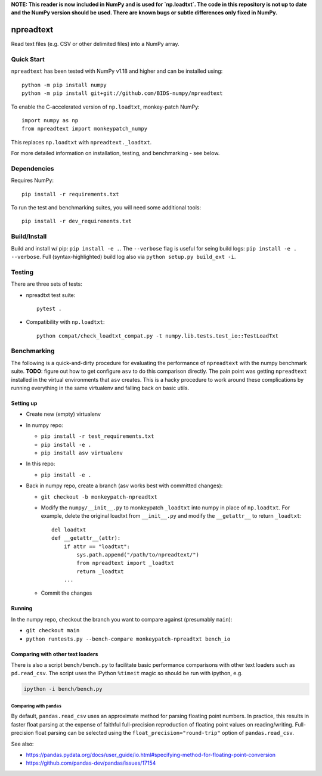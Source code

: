 **NOTE:  This reader is now included in NumPy and is used for `np.loadtxt`.
The code in this repository is not up to date and the NumPy version should
be used.  There are known bugs or subtle differences only fixed in NumPy.**



npreadtext
==========

Read text files (e.g. CSV or other delimited files) into a NumPy array.

Quick Start
-----------

``npreadtext`` has been tested with NumPy v1.18 and higher and can be installed
using::

    python -m pip install numpy
    python -m pip install git+git://github.com/BIDS-numpy/npreadtext

To enable the C-accelerated version of ``np.loadtxt``, monkey-patch NumPy::

    import numpy as np
    from npreadtext import monkeypatch_numpy

This replaces ``np.loadtxt`` with ``npreadtext._loadtxt``.

For more detailed information on installation, testing, and benchmarking - see
below.

Dependencies
------------

Requires NumPy::

    pip install -r requirements.txt

To run the test and benchmarking suites, you will need some additional tools::

    pip install -r dev_requirements.txt

Build/Install
-------------

Build and install w/ pip: ``pip install -e .``. The ``--verbose`` flag is
useful for seing build logs: ``pip install -e . --verbose``.
Full (syntax-highlighted) build log also via ``python setup.py build_ext -i``.

Testing
-------

There are three sets of tests:

- npreadtxt test suite::

      pytest .

- Compatibility with ``np.loadtxt``::

      python compat/check_loadtxt_compat.py -t numpy.lib.tests.test_io::TestLoadTxt

Benchmarking
------------

The following is a quick-and-dirty procedure for evaluating the performance
of ``npreadtext`` with the numpy benchmark suite.
**TODO**: figure out how to get configure ``asv`` to do this comparison directly.
The pain point was getting ``npreadtext`` installed in the virtual environments
that ``asv`` creates.
This is a hacky procedure to work around these complications
by running everything in the same virtualenv and falling back on basic utils.

Setting up
~~~~~~~~~~

- Create new (empty) virtualenv
- In numpy repo:

  - ``pip install -r test_requirements.txt``
  - ``pip install -e .``
  - ``pip install asv virtualenv``

- In this repo:

  - ``pip install -e .``

- Back in numpy repo, create a branch (asv works best with committed changes):

  - ``git checkout -b monkeypatch-npreadtxt``
  - Modify the ``numpy/__init__.py`` to monkeypatch ``_loadtxt`` into numpy
    in place of ``np.loadtxt``. For example, delete the original loadtxt from
    ``__init__.py`` and modify the ``__getattr__`` to return ``_loadtxt``::

       del loadtxt
       def __getattr__(attr):
           if attr == "loadtxt":
               sys.path.append("/path/to/npreadtext/")
               from npreadtext import _loadtxt
               return _loadtxt
           ...

  - Commit the changes

Running
~~~~~~~

In the numpy repo, checkout the branch you want to compare against (presumably
``main``):

- ``git checkout main``
- ``python runtests.py --bench-compare monkeypatch-npreadtxt bench_io``

Comparing with other text loaders
~~~~~~~~~~~~~~~~~~~~~~~~~~~~~~~~~

There is also a script ``bench/bench.py`` to facilitate basic performance
comparisons with other text loaders such as ``pd.read_csv``.
The script uses the IPython ``%timeit`` magic so should be run with ipython,
e.g.

.. code-block:: bash

   ipython -i bench/bench.py

Comparing with ``pandas``
^^^^^^^^^^^^^^^^^^^^^^^^^

By default, ``pandas.read_csv`` uses an approximate method for parsing
floating point numbers. In practice, this results in faster float parsing
at the expense of faithful full-precision reproduction of floating point
values on reading/writing. Full-precision float parsing can be selected
using the ``float_precision="round-trip"`` option of ``pandas.read_csv``.

See also:

- https://pandas.pydata.org/docs/user_guide/io.html#specifying-method-for-floating-point-conversion
- https://github.com/pandas-dev/pandas/issues/17154
